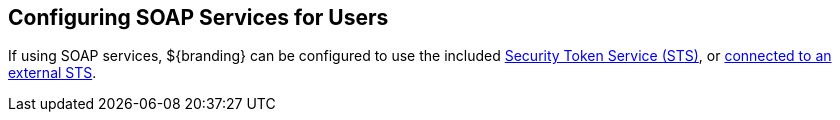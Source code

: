 :title: Configuring SOAP Services for Users
:type: configuration
:status: published
:summary: Configuring SOAP web service interfaces for user concerns.
:parent: Configuring User Access
:order: 02

== {title}

If using SOAP services, ${branding} can be configured to use the included <<_included_security_token_server_sts,Security Token Service (STS)>>, or <<_external_sts,connected to an external STS>>.
